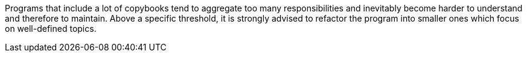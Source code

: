 Programs that include a lot of copybooks tend to aggregate too many responsibilities and inevitably become harder to understand and therefore to maintain. Above a specific threshold, it is strongly advised to refactor the program into smaller ones which focus on well-defined topics.


